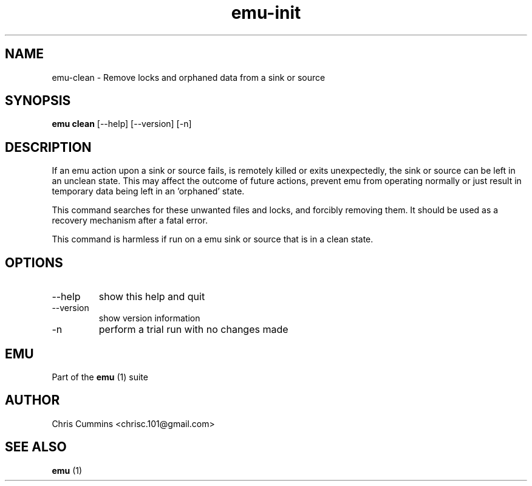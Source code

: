 .TH emu-init 1  "March 7, 2013" "version 0.0.3" "Emu Manual"
.SH NAME
emu\-clean \- Remove locks and orphaned data from a sink or source
.SH SYNOPSIS
.B emu clean
[\-\-help] [\-\-version] [\-n]
.SH DESCRIPTION
If an emu action upon a sink or source fails, is remotely killed or exits
unexpectedly, the sink or source can be left in an unclean state. This may
affect the outcome of future actions, prevent emu from operating normally or
just result in temporary data being left in an 'orphaned' state.
.PP
This command searches for these unwanted files and locks, and forcibly removing
them. It should be used as a recovery mechanism after a fatal error.
.PP
This command is harmless if run on a emu sink or source that is in a clean
state.
.SH OPTIONS
.TP
\-\-help
show this help and quit
.TP
\-\-version
show version information
.TP
\-n
perform a trial run with no changes made
.PP
.SH EMU
Part of the
.B emu
(1)
suite
.SH AUTHOR
Chris Cummins <chrisc.101@gmail.com>
.SH SEE ALSO
.B emu
(1)
